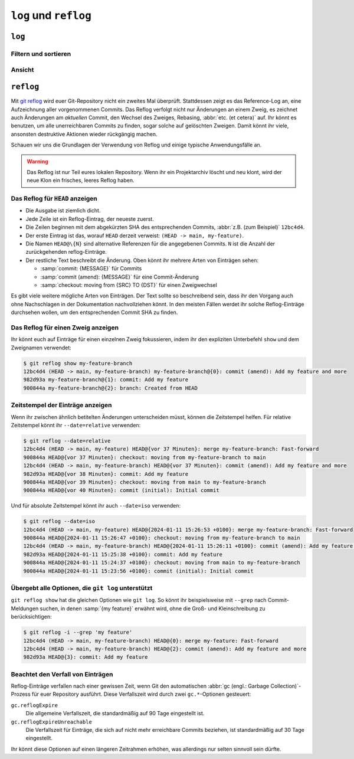.. SPDX-FileCopyrightText: 2020 Veit Schiele
..
.. SPDX-License-Identifier: BSD-3-Clause

``log`` und ``reflog``
======================

``log``
-------

.. seealso::
   * `Git’s Database Internals III: File History Queries
     <https://github.blog/2022-08-31-gits-database-internals-iii-file-history-queries/>`_

Filtern und sortieren
~~~~~~~~~~~~~~~~~~~~~

.. glossary::

   :samp:`git log [-n {COUNT}]`
       auflisten der Commit-Historie des aktuellen Zweiges.

       ``-n``
           beschränkt die Anzahl der Commits auf die angegebene Zahl.

   :samp:`git log [--after="{YYYY-MM-DD}"] [--before="{YYYY-MM-DD}"]`
       Commit-Historie gefiltert nach Datum.

       Auch relative Angaben wie ``1 week ago`` oder ``yesterday`` sind
       zulässig.

   :samp:`git log --author="{VEIT}"`
       filtert die Commit-Historie nach Autor*innen.

       Es kann auch nach mehreren Autor*innen gleichzeitig gesucht werden,
       :abbr:`z.B. (zum Beispiel)`:

       :samp:`git log --author="{VEIT\|VSC}"`

   :samp:`git log --grep = "{TERM}" [-i]`
       filtert die Commit-Historie nach regulären Ausdrücken in der
       Commit-Nachricht.

       ``-i``
           ignoriert Groß- und Kleinschreibung.

   :samp:`git log -S"{FOO}" [-i]`
       filtert Commits nach bestimmten Zeilen im Quellcode.

       ``-i``
           ignoriert Groß- und Kleinschreibung.

   :samp:`git log -G"{BA*}"`
       filtert Commits nach regulären Ausdrücken im Quellcode.

   :samp:`git log -- {PATH/TO/FOO.PY}`
       filtert die Commit-Historie nach bestimmten Dateien.

   :samp:`git log {MAIN}..{FEATURE}`
       filtert nach unterschiedlichen Commits in verschiedenen Zweigen
       (Branches), in unserem Fall zwischen den Branches :samp:`MAIN` und
       :samp:`FEATURE`.

       Dies ist jedoch nicht dasselbe wie :samp:`git log {FEATURE}..{MAIN}`.
       Nehmen wir folgendes Beispiel.

       .. code-block::

          A - B main
           \
            C - D feature

       :samp:`git log {MAIN}..{FEATURE}`
           zeigt Änderungen in :samp:`{FEATURE}` an, die nicht in :samp:`{MAIN}`
           enthalten sind, also die Commits ``C`` und ``D``.
       :samp:`git log {FEATURE}..{MAIN}`
           zeigt Änderungen in :samp:`{MAIN}` an, die nicht in :samp:`{FEATURE}`
           enthalten sind, also den Commit ``B``.
       :samp:`git log {MAIN}...{FEATURE}`
           zeigt die Änderungen auf beiden Seiten an, also die Commits ``B``,
           ``C`` und ``D``.

   :samp:`$git log --follow {PATH/TO/FOO.PY}`
       Dies sorgt dafür, dass das Log Änderungen an einer einzelnen Datei
       anzeigt, auch wenn diese umbenannt oder verschoben wurde.

       Ihr könnt ``--follow`` für einzelne Dateiaufrufe standardmäßig
       aktivieren, indem ihr die Option ``log.follow`` in eurer globalen
       Konfiguration aktiviert:

       .. code-block:: console

          git config --global log.follow true

       Dann müsst ihr nicht mehr ``--follow`` angeben, sondern nur noch den
       Dateinamen.

   :samp:`git log -L {LINE_START_INT|LINE_START_REGEX},{LINE_END_INT|LINE_END_REGEX}:{PATH/TO/FOO.PY}`
   :samp:`git log -L :{FUNCNAME_REGEX}:{PATH/TO/FOO.PY}`
       Mit der Option `-L
       <https://git-scm.com/docs/git-log#Documentation/git-log.txt--Lltstartgtltendgtltfilegt>`_
       könnt ihr eine verfeinerte Suche durchführen, indem ihr das Log nur eines
       Teils einer Datei überprüft. Mit dieser Funktion könnt ihr die Historie
       einer einzelnen Funktion, einer Klasse oder eines anderen Code-Blocks
       gründlich durchforsten. Sie ist ideal, um herauszufinden, wann etwas
       erstellt und wie es geändert wurde, so dass ihr es getrost korrigieren,
       refaktorisieren oder löschen könnt.

       Für umfassendere Untersuchungen könnt ihr auch mehrere Blöcke verfolgen.
       Hierfür könnt ihr mehrere ``-L``-Optionen auf einmal verwenden.

   :samp:`git log --reverse`
       Üblicherweise zeigt das Protokoll den neuesten Commit zuerst an. Ihr
       könnt dies mit ``--reverse`` umkehren. Dies ist besonders nützlich, wenn
       ihr mit den bereits erwähnten Optionen ``-S`` und ``-G`` untersucht.
       Indem ihr die Reihenfolge der Commits umkehrt, könnt ihr schnell den
       ersten Commit finden, der eine bestimmte Zeichenfolge zur Codebasis
       hinzugefügt hat.

Ansicht
~~~~~~~

.. glossary::

   :samp:`git log --stat --patch|-p`
       ``--stat``
           Den üblichen Metadaten wird noch eine eine Zusammenfassung der Anzahl
           der geänderten Zeilen pro Datei hinzugefügt.
       ``--patch|-p``
           ergänzt die Ausgabe um den vollständigen Commit-Diff.

   :samp:`git log --oneline --decorate --graph --all|{FEATURE}`
       anzeigen des Verlaufsdiagramms mit Referenzen, ein Commit pro Zeile.

       ``--oneline``
           Ein Commit pro Zeile.
       ``--decorate``
           Die Präfixe ``refs/heads/``, ``refs/tags/`` und  ``refs/remotes/``
           werden nicht ausgegeben.
       ``--graph``
           Üblicherweise *glättet* das Log historische Zweige und zeigt Commits
           nacheinander an. Damit wird die parallele Struktur der Historie beim
           Zusammenführen von Zweigen verborgen. ``--graph`` stellt den Verlauf
           der Zweige in ASCII-Art dar.
       :samp:`--all|{FEATURE}`
           ``--all`` zeigt das Log für alle Zweige; :samp:`{FEATURE}` zeigt nur
           die Commits dieses Zweiges an.

.. _reflog:

``reflog``
----------

Mit `git reflog <https://git-scm.com/docs/git-reflog>`_ wird euer Git-Repository
nicht ein zweites Mal überprüft. Stattdessen zeigt es das Reference-Log an, eine
Aufzeichnung aller vorgenommenen Commits. Das Reflog verfolgt nicht nur
Änderungen an einem Zweig, es zeichnet auch Änderungen am *aktuellen* Commit,
den Wechsel des Zweiges, Rebasing, :abbr:`etc. (et cetera)` auf. Ihr könnt es
benutzen, um alle unerreichbaren Commits zu finden, sogar solche auf gelöschten
Zweigen. Damit könnt ihr viele, ansonsten destruktive Aktionen wieder rückgängig
machen.

Schauen wir uns die Grundlagen der Verwendung von Reflog und einige typische
Anwendungsfälle an.

.. warning::
   Das Reflog ist nur Teil eures lokalen Repository. Wenn ihr ein Projektarchiv
   löscht und neu klont, wird der neue Klon ein frisches, leeres Reflog haben.

Das Reflog für ``HEAD`` anzeigen
~~~~~~~~~~~~~~~~~~~~~~~~~~~~~~~~

.. glossary::

   :samp:`git reflog`
       Wenn keine Optionen angegeben sind, zeigt der Befehl standardmäßig das
       Reflog für ``HEAD`` an. Es ist die Abkürzung für ``git reflog show
       HEAD``. git reflog hat weitere Unterbefehle zur Verwaltung des Logs, aber
       ``show`` ist der Standardbefehl, wenn kein Unterbefehl übergeben wird.

.. code-block:: console
   :linenos:

   $ git reflog
   12bc4d4 (HEAD -> main, my-feature-branch) HEAD@{0}: merge my-feature-branch: Fast-forward
   900844a HEAD@{1}: checkout: moving from my-feature-branch to main
   12bc4d4 (HEAD -> main, my-feature-branch) HEAD@{2}: commit (amend): Add my feature and more
   982d93a HEAD@{3}: commit: Add my feature
   900844a HEAD@{4}: checkout: moving from main to my-feature-branch
   900844a HEAD@{5}: commit (initial): Initial commit

* Die Ausgabe ist ziemlich dicht.
* Jede Zeile ist ein Reflog-Eintrag, der neueste zuerst.
* Die Zeilen beginnen mit dem abgekürzten SHA des entsprechenden Commits,
  :abbr:`z.B. (zum Beispiel)` ``12bc4d4``.
* Der erste Eintrag ist das, worauf ``HEAD`` derzeit verweist: ``(HEAD -> main,
  my-feature)``.
* Die Namen ``HEAD@\{N}`` sind alternative Referenzen für die angegebenen
  Commits. ``N`` ist die Anzahl der zurückgehenden reflog-Einträge.
* Der restliche Text beschreibt die Änderung. Oben könnt ihr mehrere Arten von
  Einträgen sehen:

  * :samp:`commit: {MESSAGE}` für Commits
  * :samp:`commit (amend): {MESSAGE}` für eine Commit-Änderung
  * :samp:`checkout: moving from {SRC} TO {DST}` für einen Zweigwechsel

Es gibt viele weitere mögliche Arten von Einträgen. Der Text sollte so
beschreibend sein, dass ihr den Vorgang auch ohne Nachschlagen in der
Dokumentation nachvollziehen könnt. In den meisten Fällen werdet ihr solche
Reflog-Einträge durchsehen wollen, um den entsprechenden Commit SHA zu finden.

Das Reflog für einen Zweig anzeigen
~~~~~~~~~~~~~~~~~~~~~~~~~~~~~~~~~~~

Ihr könnt euch auf Einträge für einen einzelnen Zweig fokussieren, indem ihr den
expliziten Unterbefehl ``show`` und dem Zweignamen verwendet:

.. code-block:: console

   $ git reflog show my-feature-branch
   12bc4d4 (HEAD -> main, my-feature-branch) my-feature-branch@{0}: commit (amend): Add my feature and more
   982d93a my-feature-branch@{1}: commit: Add my feature
   900844a my-feature-branch@{2}: branch: Created from HEAD

Zeitstempel der Einträge anzeigen
~~~~~~~~~~~~~~~~~~~~~~~~~~~~~~~~~

Wenn ihr zwischen ähnlich betitelten Änderungen unterscheiden müsst, können die
Zeitstempel helfen. Für relative Zeitstempel könnt ihr ``--date=relative``
verwenden:

.. code-block:: console

   $ git reflog --date=relative
   12bc4d4 (HEAD -> main, my-feature) HEAD@{vor 37 Minuten}: merge my-feature-branch: Fast-forward
   900844a HEAD@{vor 37 Minuten}: checkout: moving from my-feature-branch to main
   12bc4d4 (HEAD -> main, my-feature-branch) HEAD@{vor 37 Minuten}: commit (amend): Add my feature and more
   982d93a HEAD@{vor 38 Minuten}: commit: Add my feature
   900844a HEAD@{vor 39 Minuten}: checkout: moving from main to my-feature-branch
   900844a HEAD@{vor 40 Minuten}: commit (initial): Initial commit

Und für absolute Zeitstempel könnt ihr auch ``--date=iso`` verwenden:

.. code-block:: console

    $ git reflog --date=iso
    12bc4d4 (HEAD -> main, my-feature) HEAD@{2024-01-11 15:26:53 +0100}: merge my-feature-branch: Fast-forward
    900844a HEAD@{2024-01-11 15:26:47 +0100}: checkout: moving from my-feature-branch to main
    12bc4d4 (HEAD -> main, my-feature-branch) HEAD@{2024-01-11 15:26:11 +0100}: commit (amend): Add my feature and more
    982d93a HEAD@{2024-01-11 15:25:38 +0100}: commit: Add my feature
    900844a HEAD@{2024-01-11 15:24:37 +0100}: checkout: moving from main to my-feature-branch
    900844a HEAD@{2024-01-11 15:23:56 +0100}: commit (initial): Initial commit

Übergebt alle Optionen, die ``git log`` unterstützt
~~~~~~~~~~~~~~~~~~~~~~~~~~~~~~~~~~~~~~~~~~~~~~~~~~~

``git reflog show`` hat die gleichen Optionen wie ``git log``. So könnt ihr
beispielsweise mit ``--grep`` nach Commit-Meldungen suchen, in denen :samp:`{my
feature}` erwähnt wird, ohne die Groß- und Kleinschreibung zu berücksichtigen:

.. code-block:: console

    $ git reflog -i --grep 'my feature'
    12bc4d4 (HEAD -> main, my-feature-branch) HEAD@{0}: merge my-feature: Fast-forward
    12bc4d4 (HEAD -> main, my-feature-branch) HEAD@{2}: commit (amend): Add my feature and more
    982d93a HEAD@{3}: commit: Add my feature

Beachtet den Verfall von Einträgen
~~~~~~~~~~~~~~~~~~~~~~~~~~~~~~~~~~

Reflog-Einträge verfallen nach einer gewissen Zeit, wenn Git den automatischen
:abbr:`gc (engl.: Garbage Collection)`-Prozess für euer Repository ausführt.
Diese Verfallszeit wird durch zwei ``gc.*``-Optionen gesteuert:

``gc.reflogExpire``
    Die allgemeine Verfallszeit, die standardmäßig auf 90 Tage eingestellt ist.
``gc.reflogExpireUnreachable``
    Die Verfallszeit für Einträge, die sich auf nicht mehr erreichbare Commits
    beziehen, ist standardmäßig auf 30 Tage eingestellt.

Ihr könnt diese Optionen auf einen längeren Zeitrahmen erhöhen, was allerdings
nur selten sinnvoll sein dürfte.
